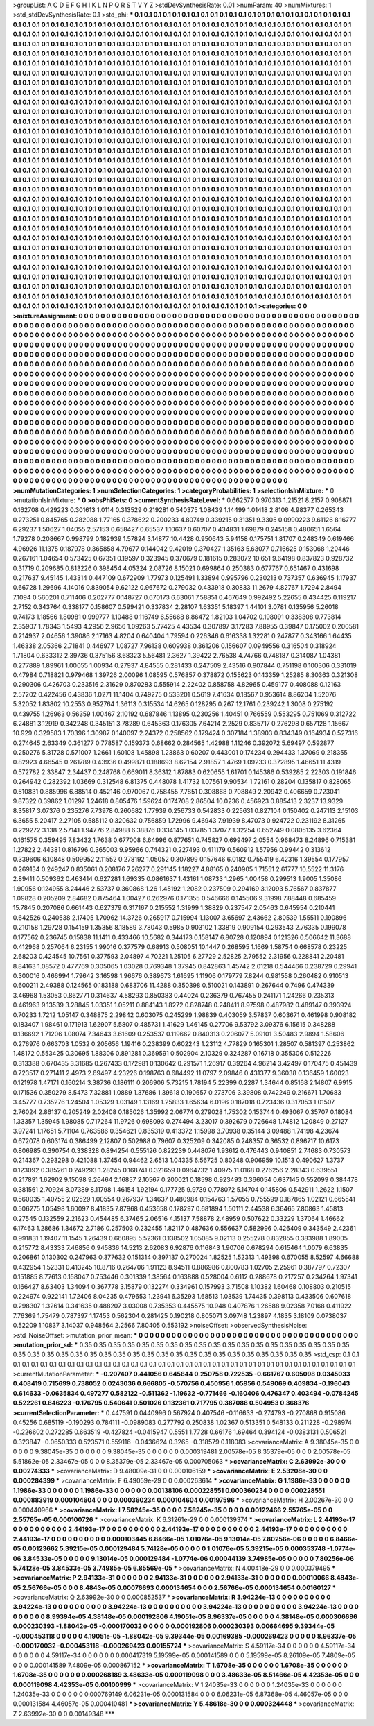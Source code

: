 >groupList:
A C D E F G H I K L
N P Q R S T V Y Z 
>stdDevSynthesisRate:
0.01 
>numParam:
40
>numMixtures:
1
>std_stdDevSynthesisRate:
0.1
>std_phi:
***
0.1 0.1 0.1 0.1 0.1 0.1 0.1 0.1 0.1 0.1
0.1 0.1 0.1 0.1 0.1 0.1 0.1 0.1 0.1 0.1
0.1 0.1 0.1 0.1 0.1 0.1 0.1 0.1 0.1 0.1
0.1 0.1 0.1 0.1 0.1 0.1 0.1 0.1 0.1 0.1
0.1 0.1 0.1 0.1 0.1 0.1 0.1 0.1 0.1 0.1
0.1 0.1 0.1 0.1 0.1 0.1 0.1 0.1 0.1 0.1
0.1 0.1 0.1 0.1 0.1 0.1 0.1 0.1 0.1 0.1
0.1 0.1 0.1 0.1 0.1 0.1 0.1 0.1 0.1 0.1
0.1 0.1 0.1 0.1 0.1 0.1 0.1 0.1 0.1 0.1
0.1 0.1 0.1 0.1 0.1 0.1 0.1 0.1 0.1 0.1
0.1 0.1 0.1 0.1 0.1 0.1 0.1 0.1 0.1 0.1
0.1 0.1 0.1 0.1 0.1 0.1 0.1 0.1 0.1 0.1
0.1 0.1 0.1 0.1 0.1 0.1 0.1 0.1 0.1 0.1
0.1 0.1 0.1 0.1 0.1 0.1 0.1 0.1 0.1 0.1
0.1 0.1 0.1 0.1 0.1 0.1 0.1 0.1 0.1 0.1
0.1 0.1 0.1 0.1 0.1 0.1 0.1 0.1 0.1 0.1
0.1 0.1 0.1 0.1 0.1 0.1 0.1 0.1 0.1 0.1
0.1 0.1 0.1 0.1 0.1 0.1 0.1 0.1 0.1 0.1
0.1 0.1 0.1 0.1 0.1 0.1 0.1 0.1 0.1 0.1
0.1 0.1 0.1 0.1 0.1 0.1 0.1 0.1 0.1 0.1
0.1 0.1 0.1 0.1 0.1 0.1 0.1 0.1 0.1 0.1
0.1 0.1 0.1 0.1 0.1 0.1 0.1 0.1 0.1 0.1
0.1 0.1 0.1 0.1 0.1 0.1 0.1 0.1 0.1 0.1
0.1 0.1 0.1 0.1 0.1 0.1 0.1 0.1 0.1 0.1
0.1 0.1 0.1 0.1 0.1 0.1 0.1 0.1 0.1 0.1
0.1 0.1 0.1 0.1 0.1 0.1 0.1 0.1 0.1 0.1
0.1 0.1 0.1 0.1 0.1 0.1 0.1 0.1 0.1 0.1
0.1 0.1 0.1 0.1 0.1 0.1 0.1 0.1 0.1 0.1
0.1 0.1 0.1 0.1 0.1 0.1 0.1 0.1 0.1 0.1
0.1 0.1 0.1 0.1 0.1 0.1 0.1 0.1 0.1 0.1
0.1 0.1 0.1 0.1 0.1 0.1 0.1 0.1 0.1 0.1
0.1 0.1 0.1 0.1 0.1 0.1 0.1 0.1 0.1 0.1
0.1 0.1 0.1 0.1 0.1 0.1 0.1 0.1 0.1 0.1
0.1 0.1 0.1 0.1 0.1 0.1 0.1 0.1 0.1 0.1
0.1 0.1 0.1 0.1 0.1 0.1 0.1 0.1 0.1 0.1
0.1 0.1 0.1 0.1 0.1 0.1 0.1 0.1 0.1 0.1
0.1 0.1 0.1 0.1 0.1 0.1 0.1 0.1 0.1 0.1
0.1 0.1 0.1 0.1 0.1 0.1 0.1 0.1 0.1 0.1
0.1 0.1 0.1 0.1 0.1 0.1 0.1 0.1 0.1 0.1
0.1 0.1 0.1 0.1 0.1 0.1 0.1 0.1 0.1 0.1
0.1 0.1 0.1 0.1 0.1 0.1 0.1 0.1 0.1 0.1
0.1 0.1 0.1 0.1 0.1 0.1 0.1 0.1 0.1 0.1
0.1 0.1 0.1 0.1 0.1 0.1 0.1 0.1 0.1 0.1
0.1 0.1 0.1 0.1 0.1 0.1 0.1 0.1 0.1 0.1
0.1 0.1 0.1 0.1 0.1 0.1 0.1 0.1 0.1 0.1
0.1 0.1 0.1 0.1 0.1 0.1 0.1 0.1 0.1 0.1
0.1 0.1 0.1 0.1 0.1 0.1 0.1 0.1 0.1 0.1
0.1 0.1 0.1 0.1 0.1 0.1 0.1 0.1 0.1 0.1
0.1 0.1 0.1 0.1 0.1 0.1 0.1 0.1 0.1 0.1
0.1 0.1 0.1 0.1 0.1 0.1 0.1 0.1 0.1 0.1
0.1 0.1 0.1 0.1 0.1 0.1 0.1 0.1 0.1 0.1
0.1 0.1 0.1 0.1 0.1 0.1 0.1 0.1 0.1 0.1
0.1 0.1 0.1 0.1 0.1 0.1 0.1 0.1 0.1 0.1
0.1 0.1 0.1 0.1 0.1 0.1 0.1 0.1 0.1 0.1
0.1 0.1 0.1 0.1 0.1 0.1 0.1 0.1 0.1 0.1
0.1 0.1 0.1 0.1 0.1 0.1 0.1 0.1 0.1 0.1
0.1 0.1 0.1 0.1 0.1 0.1 0.1 0.1 0.1 0.1
0.1 0.1 0.1 0.1 0.1 0.1 0.1 0.1 0.1 0.1
0.1 0.1 0.1 0.1 0.1 0.1 0.1 0.1 0.1 0.1
0.1 0.1 0.1 0.1 0.1 0.1 0.1 0.1 0.1 0.1
0.1 0.1 0.1 0.1 0.1 0.1 0.1 0.1 0.1 0.1
0.1 0.1 0.1 0.1 0.1 0.1 0.1 0.1 0.1 0.1
0.1 0.1 0.1 0.1 0.1 0.1 0.1 0.1 0.1 0.1
0.1 0.1 0.1 0.1 0.1 0.1 0.1 0.1 0.1 0.1
0.1 0.1 0.1 0.1 0.1 0.1 0.1 0.1 0.1 0.1
0.1 0.1 0.1 0.1 0.1 0.1 0.1 0.1 0.1 0.1
0.1 0.1 0.1 0.1 0.1 0.1 0.1 0.1 0.1 0.1
0.1 0.1 0.1 0.1 0.1 0.1 0.1 0.1 0.1 0.1
0.1 0.1 0.1 0.1 0.1 0.1 0.1 0.1 0.1 0.1
0.1 0.1 0.1 0.1 0.1 0.1 0.1 0.1 0.1 0.1
0.1 0.1 0.1 0.1 0.1 0.1 0.1 0.1 0.1 0.1
0.1 0.1 0.1 0.1 0.1 0.1 0.1 0.1 0.1 0.1
0.1 0.1 0.1 0.1 0.1 0.1 0.1 0.1 0.1 0.1
0.1 0.1 0.1 0.1 0.1 0.1 0.1 0.1 0.1 0.1
0.1 0.1 0.1 0.1 0.1 0.1 0.1 0.1 0.1 0.1
0.1 0.1 0.1 0.1 0.1 0.1 0.1 0.1 0.1 0.1
0.1 0.1 0.1 0.1 0.1 0.1 0.1 0.1 0.1 0.1
0.1 0.1 0.1 0.1 0.1 0.1 0.1 0.1 0.1 0.1
0.1 0.1 0.1 0.1 0.1 0.1 0.1 0.1 0.1 0.1
0.1 0.1 0.1 0.1 0.1 0.1 0.1 0.1 0.1 0.1
0.1 0.1 0.1 0.1 0.1 0.1 0.1 0.1 0.1 0.1
0.1 0.1 0.1 0.1 0.1 0.1 0.1 0.1 0.1 0.1
0.1 0.1 0.1 0.1 0.1 0.1 0.1 0.1 0.1 0.1
0.1 0.1 0.1 0.1 0.1 0.1 0.1 0.1 0.1 0.1
0.1 0.1 0.1 0.1 0.1 0.1 0.1 0.1 0.1 0.1
0.1 0.1 0.1 0.1 0.1 0.1 0.1 0.1 0.1 0.1
0.1 0.1 0.1 0.1 0.1 0.1 0.1 0.1 0.1 0.1
0.1 0.1 0.1 0.1 0.1 0.1 0.1 0.1 0.1 0.1
0.1 0.1 0.1 0.1 0.1 0.1 0.1 0.1 0.1 0.1
0.1 0.1 0.1 0.1 0.1 0.1 0.1 0.1 0.1 0.1
0.1 0.1 0.1 0.1 0.1 0.1 0.1 0.1 0.1 0.1
0.1 0.1 0.1 0.1 0.1 0.1 0.1 0.1 0.1 0.1
0.1 0.1 0.1 0.1 0.1 0.1 0.1 0.1 0.1 0.1
0.1 0.1 0.1 0.1 0.1 0.1 0.1 0.1 0.1 0.1
0.1 0.1 0.1 0.1 0.1 0.1 0.1 0.1 0.1 0.1
0.1 0.1 0.1 0.1 0.1 0.1 0.1 0.1 0.1 0.1
0.1 0.1 0.1 0.1 0.1 0.1 0.1 0.1 0.1 0.1
0.1 0.1 0.1 0.1 0.1 0.1 0.1 0.1 0.1 0.1
0.1 0.1 0.1 0.1 0.1 0.1 0.1 0.1 0.1 0.1
0.1 0.1 0.1 0.1 0.1 0.1 0.1 0.1 0.1 0.1
0.1 0.1 0.1 0.1 0.1 0.1 0.1 0.1 0.1 0.1
0.1 0.1 0.1 0.1 0.1 0.1 0.1 0.1 0.1 0.1
0.1 0.1 0.1 0.1 0.1 0.1 0.1 0.1 0.1 0.1
0.1 0.1 0.1 0.1 0.1 0.1 0.1 0.1 0.1 0.1
0.1 0.1 0.1 0.1 0.1 0.1 0.1 0.1 0.1 0.1
0.1 0.1 0.1 0.1 0.1 0.1 0.1 0.1 0.1 0.1
0.1 0.1 0.1 0.1 0.1 0.1 0.1 0.1 0.1 0.1
0.1 0.1 0.1 0.1 0.1 0.1 0.1 0.1 0.1 0.1
0.1 0.1 0.1 0.1 0.1 0.1 0.1 0.1 0.1 0.1
0.1 0.1 0.1 
>categories:
0 0
>mixtureAssignment:
0 0 0 0 0 0 0 0 0 0 0 0 0 0 0 0 0 0 0 0 0 0 0 0 0 0 0 0 0 0 0 0 0 0 0 0 0 0 0 0 0 0 0 0 0 0 0 0 0 0
0 0 0 0 0 0 0 0 0 0 0 0 0 0 0 0 0 0 0 0 0 0 0 0 0 0 0 0 0 0 0 0 0 0 0 0 0 0 0 0 0 0 0 0 0 0 0 0 0 0
0 0 0 0 0 0 0 0 0 0 0 0 0 0 0 0 0 0 0 0 0 0 0 0 0 0 0 0 0 0 0 0 0 0 0 0 0 0 0 0 0 0 0 0 0 0 0 0 0 0
0 0 0 0 0 0 0 0 0 0 0 0 0 0 0 0 0 0 0 0 0 0 0 0 0 0 0 0 0 0 0 0 0 0 0 0 0 0 0 0 0 0 0 0 0 0 0 0 0 0
0 0 0 0 0 0 0 0 0 0 0 0 0 0 0 0 0 0 0 0 0 0 0 0 0 0 0 0 0 0 0 0 0 0 0 0 0 0 0 0 0 0 0 0 0 0 0 0 0 0
0 0 0 0 0 0 0 0 0 0 0 0 0 0 0 0 0 0 0 0 0 0 0 0 0 0 0 0 0 0 0 0 0 0 0 0 0 0 0 0 0 0 0 0 0 0 0 0 0 0
0 0 0 0 0 0 0 0 0 0 0 0 0 0 0 0 0 0 0 0 0 0 0 0 0 0 0 0 0 0 0 0 0 0 0 0 0 0 0 0 0 0 0 0 0 0 0 0 0 0
0 0 0 0 0 0 0 0 0 0 0 0 0 0 0 0 0 0 0 0 0 0 0 0 0 0 0 0 0 0 0 0 0 0 0 0 0 0 0 0 0 0 0 0 0 0 0 0 0 0
0 0 0 0 0 0 0 0 0 0 0 0 0 0 0 0 0 0 0 0 0 0 0 0 0 0 0 0 0 0 0 0 0 0 0 0 0 0 0 0 0 0 0 0 0 0 0 0 0 0
0 0 0 0 0 0 0 0 0 0 0 0 0 0 0 0 0 0 0 0 0 0 0 0 0 0 0 0 0 0 0 0 0 0 0 0 0 0 0 0 0 0 0 0 0 0 0 0 0 0
0 0 0 0 0 0 0 0 0 0 0 0 0 0 0 0 0 0 0 0 0 0 0 0 0 0 0 0 0 0 0 0 0 0 0 0 0 0 0 0 0 0 0 0 0 0 0 0 0 0
0 0 0 0 0 0 0 0 0 0 0 0 0 0 0 0 0 0 0 0 0 0 0 0 0 0 0 0 0 0 0 0 0 0 0 0 0 0 0 0 0 0 0 0 0 0 0 0 0 0
0 0 0 0 0 0 0 0 0 0 0 0 0 0 0 0 0 0 0 0 0 0 0 0 0 0 0 0 0 0 0 0 0 0 0 0 0 0 0 0 0 0 0 0 0 0 0 0 0 0
0 0 0 0 0 0 0 0 0 0 0 0 0 0 0 0 0 0 0 0 0 0 0 0 0 0 0 0 0 0 0 0 0 0 0 0 0 0 0 0 0 0 0 0 0 0 0 0 0 0
0 0 0 0 0 0 0 0 0 0 0 0 0 0 0 0 0 0 0 0 0 0 0 0 0 0 0 0 0 0 0 0 0 0 0 0 0 0 0 0 0 0 0 0 0 0 0 0 0 0
0 0 0 0 0 0 0 0 0 0 0 0 0 0 0 0 0 0 0 0 0 0 0 0 0 0 0 0 0 0 0 0 0 0 0 0 0 0 0 0 0 0 0 0 0 0 0 0 0 0
0 0 0 0 0 0 0 0 0 0 0 0 0 0 0 0 0 0 0 0 0 0 0 0 0 0 0 0 0 0 0 0 0 0 0 0 0 0 0 0 0 0 0 0 0 0 0 0 0 0
0 0 0 0 0 0 0 0 0 0 0 0 0 0 0 0 0 0 0 0 0 0 0 0 0 0 0 0 0 0 0 0 0 0 0 0 0 0 0 0 0 0 0 0 0 0 0 0 0 0
0 0 0 0 0 0 0 0 0 0 0 0 0 0 0 0 0 0 0 0 0 0 0 0 0 0 0 0 0 0 0 0 0 0 0 0 0 0 0 0 0 0 0 0 0 0 0 0 0 0
0 0 0 0 0 0 0 0 0 0 0 0 0 0 0 0 0 0 0 0 0 0 0 0 0 0 0 0 0 0 0 0 0 0 0 0 0 0 0 0 0 0 0 0 0 0 0 0 0 0
0 0 0 0 0 0 0 0 0 0 0 0 0 0 0 0 0 0 0 0 0 0 0 0 0 0 0 0 0 0 0 0 0 0 0 0 0 0 0 0 0 0 0 0 0 0 0 0 0 0
0 0 0 0 0 0 0 0 0 0 0 0 0 0 0 0 0 0 0 0 0 0 0 0 0 0 0 0 0 0 0 0 0 0 0 0 0 0 0 0 0 0 0 
>numMutationCategories:
1
>numSelectionCategories:
1
>categoryProbabilities:
1 
>selectionIsInMixture:
***
0 
>mutationIsInMixture:
***
0 
>obsPhiSets:
0
>currentSynthesisRateLevel:
***
0.662577 0.970313 1.21521 8.2157 0.908871 0.162708 0.429223 0.301613 1.0114 0.313529
0.219281 0.540375 1.08439 1.14499 1.01418 2.8106 4.98377 0.265343 0.273251 0.845765
0.282088 1.77165 0.378622 0.200233 4.80749 0.339215 0.31351 9.3305 0.0990223 9.61126
8.16777 6.29237 1.50627 1.04055 2.57153 0.658427 0.65537 1.10637 0.60707 0.434831
1.69879 0.245158 0.480651 1.6564 1.79278 0.208667 0.998799 0.182939 1.57824 3.14877
10.4428 0.950643 5.94158 0.175751 1.81707 0.248349 0.619466 4.96926 11.1375 0.187978
0.365858 4.79677 0.144042 9.42019 0.370427 1.35163 5.63077 0.716625 0.153068 1.20446
0.267161 1.04654 0.573425 0.67351 0.19597 0.323945 0.370679 0.181615 0.283072 10.651
9.64198 0.837823 0.928732 0.31719 0.209685 0.813226 0.398454 4.05324 2.08726 8.15021
0.699864 0.250383 0.677767 0.651467 0.431698 0.217637 9.45145 1.43314 0.447109 0.672909
1.77973 0.125491 1.33894 0.995796 0.230213 0.737357 0.636945 1.17937 0.66728 1.29696
4.14016 0.839054 9.62122 0.967672 0.279032 0.433918 0.30833 11.2679 4.82767 1.7294
2.8494 7.1094 0.560201 0.711406 0.202777 0.148727 0.670173 6.63061 7.58851 0.467649
0.992492 5.22655 0.434425 0.119217 2.7152 0.343764 0.338177 0.158607 0.599421 0.337834
2.28107 1.63351 5.18397 1.44101 3.0781 0.135956 5.26018 0.74173 1.18566 1.80981
0.999777 1.10488 0.116749 6.55668 8.86472 1.82103 1.04702 0.198091 0.338308 0.773814
2.35907 1.78343 1.5493 4.2956 2.9656 1.09263 5.77425 4.43534 0.307897 3.17283
7.88955 0.39847 0.175002 0.200581 0.214937 2.04656 1.39086 2.17163 4.8204 0.640404
1.79594 0.226346 0.616338 1.32281 0.247877 0.343166 1.64435 1.46338 2.05366 2.71841
0.446977 1.08727 7.96138 0.609938 0.361206 0.156607 0.0949556 0.316504 0.318924 1.71804
0.633312 2.39736 0.375156 8.68323 5.56481 2.3627 1.39422 2.76538 4.74766 0.748187
0.314087 1.04381 0.277889 1.89961 1.00055 1.00934 0.27937 4.84555 0.281433 0.247509
2.43516 0.907844 0.751198 0.100306 0.331019 0.47984 0.718821 0.979468 1.39726 2.00096
1.08595 0.576857 0.378872 0.155623 0.143359 1.25285 8.30363 0.321308 0.290306 0.426703
0.233516 2.31629 0.870283 0.555914 2.22402 0.858758 4.82965 0.459177 0.408088 0.12163
2.57202 0.422456 0.43836 1.0271 11.1404 0.749275 0.533201 0.5619 7.41634 0.18567
0.953614 8.86204 1.52076 5.32052 1.83802 10.2553 0.952764 1.36113 0.315534 14.6265
0.128295 0.267 12.1761 0.239242 1.3008 0.275192 0.439755 1.26963 0.56359 1.00467
2.10192 0.687846 1.13895 0.230256 1.40451 0.766559 0.553295 0.751069 0.312722 6.24881
3.12919 0.342248 0.345151 3.78289 0.645363 0.176305 7.64214 2.2529 0.835717 0.276298
0.657128 1.15667 10.929 0.329583 1.70396 1.30987 0.140097 2.24372 0.258562 0.179424
0.307184 1.38903 0.834349 0.164934 0.527316 0.274645 2.63349 0.361277 0.778587 0.159373
0.68662 0.284565 1.42988 1.11246 0.392072 5.69497 0.592877 0.250276 5.31728 0.571007
1.2661 1.60108 1.45898 1.23863 0.60207 0.443001 0.174234 0.294433 1.37069 0.218355
0.82923 4.66545 0.261789 0.43936 0.499871 0.188693 8.62154 2.91857 1.4769 1.09233
0.372895 1.46651 11.4319 0.572782 2.33847 2.34437 0.248768 0.669011 8.36312 1.87883
0.620655 1.61701 0.145386 0.539285 2.22303 0.191846 0.264942 0.282392 1.03669 0.312548
6.81375 0.448078 1.41732 1.07561 9.90534 1.72161 0.28204 0.135817 0.828065 0.510831
0.885996 6.88514 0.452146 0.970067 0.758455 7.7851 0.308868 0.708849 2.20942 0.406659
0.723041 9.87322 0.39862 1.01297 1.24618 0.805476 1.59624 0.174708 2.86504 10.0236
0.456923 0.885413 2.3237 13.9329 8.35817 3.07376 0.235276 7.73978 0.260682 1.77939
0.256733 0.542833 0.225631 0.827104 0.150402 0.247113 2.15103 6.3655 5.20417 2.27105
0.585112 0.320632 0.756859 1.72996 9.46943 7.91939 8.47073 0.924722 0.231192 8.31265
0.229272 3.138 2.57141 1.94776 2.84988 6.38876 0.334145 1.03785 1.37077 1.32254
0.652749 0.0805135 3.62364 0.161575 0.359495 7.83432 1.7638 0.677008 6.64996 0.877651
0.745827 0.699497 2.0554 0.968473 8.24896 0.715381 1.27822 2.44381 0.816796 0.365003
9.95966 0.744321 0.227493 0.411179 0.560912 1.57956 0.99442 0.313612 0.339606 6.10848
0.509952 2.11552 0.278192 1.05052 0.307899 0.157646 6.0182 0.755419 6.42316 1.39554
0.177957 0.269134 0.249247 0.835061 0.208176 7.26277 0.291145 1.18227 4.88165 0.240905
1.71551 2.61777 10.5522 11.3176 2.89411 0.509362 0.463414 0.627281 1.69335 0.0861637
1.43161 1.08733 1.2965 1.00458 0.299513 1.9005 1.35086 1.90956 0.124955 8.24446
2.53737 0.360868 1.26 1.45192 1.2082 0.237509 0.294169 3.12093 5.76567 0.837877
1.09828 0.205209 2.84682 0.875464 1.00427 0.262976 0.171355 0.546666 0.145506 9.31998
7.88448 0.685459 15.7845 0.207086 0.661443 0.627379 0.317167 0.215552 1.31999 1.38829
0.237547 2.05463 0.645954 0.210441 0.642526 0.240538 2.17405 1.70962 14.3726 0.265917
0.715994 1.13007 3.65697 2.43662 2.80539 1.55511 0.190896 0.210158 1.29728 0.154159
1.35356 8.18589 3.78043 0.5985 0.903102 1.33819 0.909154 0.293543 2.76335 0.199078
0.177562 0.236745 0.15838 11.1411 0.433466 10.5682 0.344173 0.158147 6.80728 0.120894
0.121326 0.506642 11.3688 0.412968 0.257064 6.23155 1.99016 0.377579 0.68913 0.508051
10.1447 0.268595 1.1669 1.58754 0.668578 0.23225 2.68203 0.424545 10.7561 0.377593
2.04897 4.70221 1.25105 6.27729 2.52825 2.79552 2.31956 0.228841 2.20481 8.84163
1.08572 0.477769 0.305065 1.03028 0.769348 1.37945 0.842863 1.45742 2.01218 0.544466
0.238729 0.29941 0.300016 0.466994 1.79642 3.16598 1.96676 0.389673 1.61695 1.11906
0.179779 7.8244 0.981558 0.260482 0.910513 0.600211 2.49388 0.124565 0.183188 0.683706
11.4288 0.350398 0.510021 0.143891 0.267644 0.7496 0.474339 3.46968 1.53053 0.862771
0.314637 4.58293 0.850383 0.44024 0.236379 0.767455 0.241171 1.24266 0.235313 0.461963
9.13539 3.28845 1.03351 1.05211 0.884143 1.8272 0.828748 0.248411 8.97598 0.487982
0.489147 0.393924 0.70233 1.7212 1.05147 0.348875 2.29842 0.603075 0.245299 1.98839
0.403059 3.57837 0.603671 0.461998 0.908182 0.183407 1.98461 0.171913 1.62907 5.5807
0.485731 1.41629 1.46145 0.27706 9.53792 3.09376 6.15615 0.348288 0.136692 1.71206
1.08074 7.34643 3.61609 0.253537 0.119662 0.840313 0.206077 5.09101 3.50483 2.9894
1.58606 0.276976 0.663703 1.0532 0.205656 1.19416 0.238399 0.602243 1.23112 4.77829
0.165301 1.28507 0.581397 0.253862 1.48172 0.553425 0.30695 1.88306 0.891281 0.369591
0.502904 2.10329 0.324287 0.16718 0.355306 0.512226 0.313388 0.670435 3.31685 0.267433
0.172981 0.130642 0.291571 1.26917 0.39264 4.96214 3.42497 0.170475 0.451439 0.723517
0.271411 2.4973 2.69497 4.23226 0.198763 0.684492 11.0797 2.09846 0.431377 9.36038
0.136459 1.60023 0.121978 1.47171 0.160214 3.38736 0.186111 0.206906 5.73215 1.78194
5.22399 0.2287 1.34644 0.85168 2.14807 6.9915 0.171536 0.350279 8.5473 7.32881
1.0889 1.37686 1.39618 0.190657 0.273706 3.39808 0.742249 0.216671 1.70683 3.45777
0.735276 1.24504 1.05329 1.03149 1.13169 1.25833 1.65634 6.0196 0.187018 0.723436
0.317053 1.01507 2.76024 2.86137 0.205249 2.02408 0.185026 1.35992 2.06774 0.279028
1.75302 0.153744 0.493067 0.35707 0.18084 1.33357 1.35945 1.98085 0.717264 11.9726
0.698093 0.274494 3.23017 0.392679 0.726648 1.74812 1.20849 0.27127 3.97241 1.17651
5.71104 0.763586 0.354621 0.835319 0.413372 1.15998 3.70938 0.35144 3.09488 1.74198
4.23674 0.672078 0.603174 0.386499 2.12807 0.502988 0.79607 0.325209 0.342085 0.248357
0.36532 0.896717 10.6173 0.806985 0.390754 0.338328 0.894254 0.555126 0.822239 0.448076
1.93612 0.476443 0.940851 2.74683 0.730573 0.214367 0.293298 0.421088 1.37454 0.94462
2.6513 1.04335 6.56725 0.80248 0.906959 10.1513 0.490627 1.3737 0.123092 0.385261
0.249293 1.28245 0.168741 0.321659 0.0964732 1.40975 11.0168 0.276256 2.28343 0.639551
0.217891 1.62902 9.15098 9.26464 2.16857 2.10567 0.200021 0.18598 0.923493 0.366054
0.637145 0.552099 0.384478 0.381561 2.70924 8.07389 8.11798 1.46154 1.92194 0.177725
9.9739 0.778072 5.14704 0.145806 0.542911 1.2622 1.1507 0.560035 1.40755 2.02529
1.00554 0.267937 1.34637 0.480984 0.154763 1.57055 0.755599 0.187865 1.02121 0.665541
0.506275 1.05498 1.60097 8.41835 7.87968 0.453658 0.178297 0.681894 1.50111 2.44538
6.36465 7.80863 1.45813 0.27545 0.132559 2.21623 0.454485 6.37465 2.06516 4.15137
7.58878 2.48959 0.507622 0.33229 1.37064 1.46662 6.17463 1.28686 1.34672 2.7186
0.257503 0.232455 1.82117 0.487636 0.556637 0.582996 0.426409 0.343549 2.42361 0.991831
1.19407 11.1545 1.26439 0.660895 5.52361 0.138502 1.05085 9.02113 0.255278 0.832855
0.383988 1.89005 0.215772 8.43333 7.46856 0.945836 14.5213 2.62083 6.92876 0.116843
1.90706 0.678294 0.615464 1.0079 6.63835 0.206861 0.130302 0.247963 0.377632 0.151314
0.397137 0.270024 1.82525 1.52313 1.49398 0.670055 8.52597 4.66688 0.432954 1.52331
0.413245 10.8716 0.264706 1.91123 8.94511 0.886986 0.800783 1.02705 2.25961 0.387797
0.72307 0.151885 8.77613 0.158047 0.753446 0.301339 1.38564 0.163888 0.528004 0.6112
0.288678 0.217257 0.234264 1.97341 0.166427 8.63403 1.34094 0.367778 3.15879 0.132274
0.334961 0.157993 3.71508 1.10382 1.60468 0.108803 0.210515 0.224974 0.922141 1.72406
8.04235 0.479653 1.23941 6.35293 1.68513 1.03539 1.74435 0.398113 0.433506 0.607618
0.298307 1.32614 0.341635 0.488207 3.03008 0.735353 0.445575 10.948 0.407876 1.26588
9.02358 7.0168 0.411922 7.76369 1.75479 0.787397 1.17453 0.562304 0.281425 0.190218
0.805071 3.09748 1.23897 4.1835 3.18109 0.0738037 0.52209 1.10837 3.14037 0.948564
2.2566 7.80405 0.553192 
>noiseOffset:
>observedSynthesisNoise:
>std_NoiseOffset:
>mutation_prior_mean:
***
0 0 0 0 0 0 0 0 0 0
0 0 0 0 0 0 0 0 0 0
0 0 0 0 0 0 0 0 0 0
0 0 0 0 0 0 0 0 0 0
>mutation_prior_sd:
***
0.35 0.35 0.35 0.35 0.35 0.35 0.35 0.35 0.35 0.35
0.35 0.35 0.35 0.35 0.35 0.35 0.35 0.35 0.35 0.35
0.35 0.35 0.35 0.35 0.35 0.35 0.35 0.35 0.35 0.35
0.35 0.35 0.35 0.35 0.35 0.35 0.35 0.35 0.35 0.35
>std_csp:
0.1 0.1 0.1 0.1 0.1 0.1 0.1 0.1 0.1 0.1
0.1 0.1 0.1 0.1 0.1 0.1 0.1 0.1 0.1 0.1
0.1 0.1 0.1 0.1 0.1 0.1 0.1 0.1 0.1 0.1
0.1 0.1 0.1 0.1 0.1 0.1 0.1 0.1 0.1 0.1
>currentMutationParameter:
***
-0.207407 0.441056 0.645644 0.250758 0.722535 -0.661767 0.605098 0.0345033 0.408419 0.715699
0.738052 0.0243036 0.666805 -0.570756 0.450956 1.05956 0.549069 0.409834 -0.196043 0.614633
-0.0635834 0.497277 0.582122 -0.511362 -1.19632 -0.771466 -0.160406 0.476347 0.403494 -0.0784245
0.522261 0.646223 -0.176795 0.540641 0.501026 0.132361 0.717795 0.387088 0.504953 0.368376
>currentSelectionParameter:
***
0.447591 0.0440996 0.567924 0.407546 -0.116633 -0.274793 -0.270868 0.915086 0.45256 0.685119
-0.190293 0.784111 -0.0989083 0.277792 0.250838 1.02367 0.513351 0.548133 0.211228 -0.298974
-0.226602 0.272285 0.663519 -0.427824 -0.0415947 0.5551 1.7728 0.66176 1.69464 0.394124
-0.0383131 0.506521 0.323847 -0.0650333 0.523571 0.559116 -0.0436624 0.3265 -0.318579 0.118083
>covarianceMatrix:
A
9.38045e-35	0	0	0	0	0	
0	9.38045e-35	0	0	0	0	
0	0	9.38045e-35	0	0	0	
0	0	0	0.000319481	2.00578e-05	8.35379e-05	
0	0	0	2.00578e-05	5.51862e-05	2.33467e-05	
0	0	0	8.35379e-05	2.33467e-05	0.000705063	
***
>covarianceMatrix:
C
2.63992e-30	0	
0	0.00274333	
***
>covarianceMatrix:
D
9.48009e-31	0	
0	0.000106159	
***
>covarianceMatrix:
E
2.53208e-30	0	
0	0.000284399	
***
>covarianceMatrix:
F
6.49059e-29	0	
0	0.000263614	
***
>covarianceMatrix:
G
1.1986e-33	0	0	0	0	0	
0	1.1986e-33	0	0	0	0	
0	0	1.1986e-33	0	0	0	
0	0	0	0.00138106	0.000228551	0.000360234	
0	0	0	0.000228551	0.000883919	0.000104604	
0	0	0	0.000360234	0.000104604	0.00197596	
***
>covarianceMatrix:
H
2.00267e-30	0	
0	0.000440966	
***
>covarianceMatrix:
I
7.58245e-35	0	0	0	
0	7.58245e-35	0	0	
0	0	0.00122466	2.55765e-05	
0	0	2.55765e-05	0.000100726	
***
>covarianceMatrix:
K
6.31261e-29	0	
0	0.000139374	
***
>covarianceMatrix:
L
2.44193e-17	0	0	0	0	0	0	0	0	0	
0	2.44193e-17	0	0	0	0	0	0	0	0	
0	0	2.44193e-17	0	0	0	0	0	0	0	
0	0	0	2.44193e-17	0	0	0	0	0	0	
0	0	0	0	2.44193e-17	0	0	0	0	0	
0	0	0	0	0	0.000103445	6.8466e-05	1.01076e-05	9.13014e-05	7.80256e-06	
0	0	0	0	0	6.8466e-05	0.00123662	5.39215e-05	0.000129484	5.74128e-05	
0	0	0	0	0	1.01076e-05	5.39215e-05	0.000353748	-1.0774e-06	3.84533e-05	
0	0	0	0	0	9.13014e-05	0.000129484	-1.0774e-06	0.00044139	3.74985e-05	
0	0	0	0	0	7.80256e-06	5.74128e-05	3.84533e-05	3.74985e-05	6.85569e-05	
***
>covarianceMatrix:
N
4.00418e-29	0	
0	0.000379495	
***
>covarianceMatrix:
P
2.94133e-31	0	0	0	0	0	
0	2.94133e-31	0	0	0	0	
0	0	2.94133e-31	0	0	0	
0	0	0	0.00010066	8.4843e-05	2.56766e-05	
0	0	0	8.4843e-05	0.00076693	0.000134654	
0	0	0	2.56766e-05	0.000134654	0.00160127	
***
>covarianceMatrix:
Q
2.63992e-30	0	
0	0.000852537	
***
>covarianceMatrix:
R
3.94224e-13	0	0	0	0	0	0	0	0	0	
0	3.94224e-13	0	0	0	0	0	0	0	0	
0	0	3.94224e-13	0	0	0	0	0	0	0	
0	0	0	3.94224e-13	0	0	0	0	0	0	
0	0	0	0	3.94224e-13	0	0	0	0	0	
0	0	0	0	0	8.99394e-05	4.38148e-05	0.000192806	4.19051e-05	8.96337e-05	
0	0	0	0	0	4.38148e-05	0.000306696	0.000230393	-1.88042e-05	-0.000170032	
0	0	0	0	0	0.000192806	0.000230393	0.00664695	9.39344e-05	-0.000453118	
0	0	0	0	0	4.19051e-05	-1.88042e-05	9.39344e-05	0.00169385	-0.000269423	
0	0	0	0	0	8.96337e-05	-0.000170032	-0.000453118	-0.000269423	0.00155724	
***
>covarianceMatrix:
S
4.59117e-34	0	0	0	0	0	
0	4.59117e-34	0	0	0	0	
0	0	4.59117e-34	0	0	0	
0	0	0	0.000417319	5.19599e-05	0.000141589	
0	0	0	5.19599e-05	8.26109e-05	7.4809e-05	
0	0	0	0.000141589	7.4809e-05	0.000867152	
***
>covarianceMatrix:
T
1.6708e-35	0	0	0	0	0	
0	1.6708e-35	0	0	0	0	
0	0	1.6708e-35	0	0	0	
0	0	0	0.000268189	3.48633e-05	0.000119098	
0	0	0	3.48633e-05	8.51466e-05	4.42353e-05	
0	0	0	0.000119098	4.42353e-05	0.00100999	
***
>covarianceMatrix:
V
1.24035e-33	0	0	0	0	0	
0	1.24035e-33	0	0	0	0	
0	0	1.24035e-33	0	0	0	
0	0	0	0.000769149	6.06231e-05	0.000131584	
0	0	0	6.06231e-05	6.87368e-05	4.46057e-05	
0	0	0	0.000131584	4.46057e-05	0.000410481	
***
>covarianceMatrix:
Y
5.48618e-30	0	
0	0.000324448	
***
>covarianceMatrix:
Z
2.63992e-30	0	
0	0.00149348	
***
